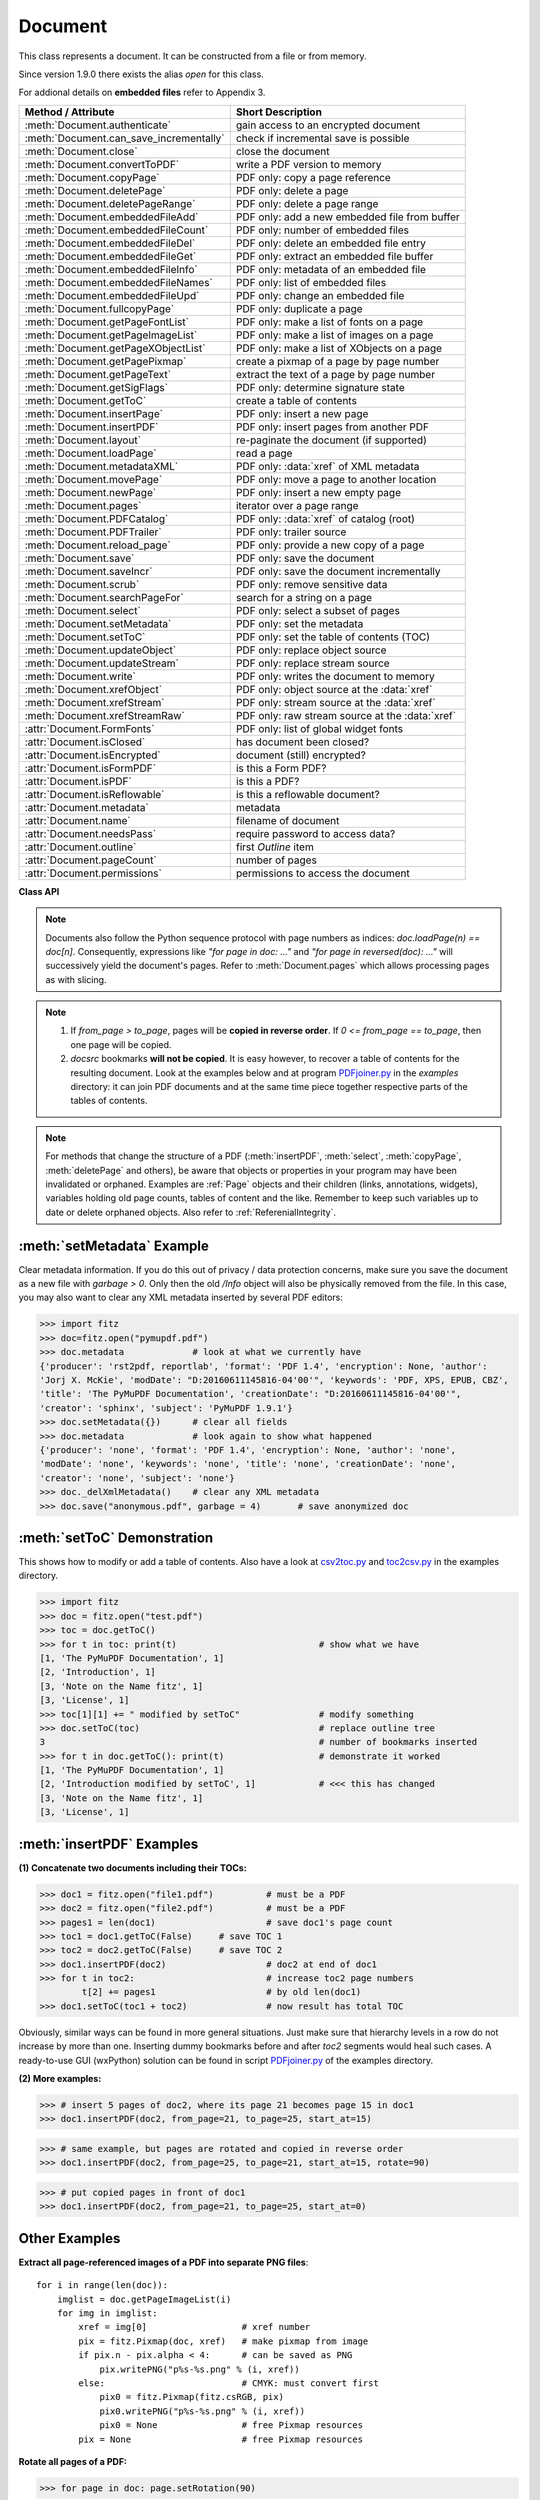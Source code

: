 .. _Document:

================
Document
================

.. highlight:: python

This class represents a document. It can be constructed from a file or from memory.

Since version 1.9.0 there exists the alias *open* for this class.

For addional details on **embedded files** refer to Appendix 3.

======================================= ==========================================================
**Method / Attribute**                  **Short Description**
======================================= ==========================================================
:meth:`Document.authenticate`           gain access to an encrypted document
:meth:`Document.can_save_incrementally` check if incremental save is possible
:meth:`Document.close`                  close the document
:meth:`Document.convertToPDF`           write a PDF version to memory
:meth:`Document.copyPage`               PDF only: copy a page reference
:meth:`Document.deletePage`             PDF only: delete a page
:meth:`Document.deletePageRange`        PDF only: delete a page range
:meth:`Document.embeddedFileAdd`        PDF only: add a new embedded file from buffer
:meth:`Document.embeddedFileCount`      PDF only: number of embedded files
:meth:`Document.embeddedFileDel`        PDF only: delete an embedded file entry
:meth:`Document.embeddedFileGet`        PDF only: extract an embedded file buffer
:meth:`Document.embeddedFileInfo`       PDF only: metadata of an embedded file
:meth:`Document.embeddedFileNames`      PDF only: list of embedded files
:meth:`Document.embeddedFileUpd`        PDF only: change an embedded file
:meth:`Document.fullcopyPage`           PDF only: duplicate a page
:meth:`Document.getPageFontList`        PDF only: make a list of fonts on a page
:meth:`Document.getPageImageList`       PDF only: make a list of images on a page
:meth:`Document.getPageXObjectList`     PDF only: make a list of XObjects on a page
:meth:`Document.getPagePixmap`          create a pixmap of a page by page number
:meth:`Document.getPageText`            extract the text of a page by page number
:meth:`Document.getSigFlags`            PDF only: determine signature state
:meth:`Document.getToC`                 create a table of contents
:meth:`Document.insertPage`             PDF only: insert a new page
:meth:`Document.insertPDF`              PDF only: insert pages from another PDF
:meth:`Document.layout`                 re-paginate the document (if supported)
:meth:`Document.loadPage`               read a page
:meth:`Document.metadataXML`            PDF only: :data:`xref` of XML metadata
:meth:`Document.movePage`               PDF only: move a page to another location
:meth:`Document.newPage`                PDF only: insert a new empty page
:meth:`Document.pages`                  iterator over a page range
:meth:`Document.PDFCatalog`             PDF only: :data:`xref` of catalog (root)
:meth:`Document.PDFTrailer`             PDF only: trailer source
:meth:`Document.reload_page`            PDF only: provide a new copy of a page
:meth:`Document.save`                   PDF only: save the document
:meth:`Document.saveIncr`               PDF only: save the document incrementally
:meth:`Document.scrub`                  PDF only: remove sensitive data
:meth:`Document.searchPageFor`          search for a string on a page
:meth:`Document.select`                 PDF only: select a subset of pages
:meth:`Document.setMetadata`            PDF only: set the metadata
:meth:`Document.setToC`                 PDF only: set the table of contents (TOC)
:meth:`Document.updateObject`           PDF only: replace object source
:meth:`Document.updateStream`           PDF only: replace stream source
:meth:`Document.write`                  PDF only: writes the document to memory
:meth:`Document.xrefObject`             PDF only: object source at the :data:`xref`
:meth:`Document.xrefStream`             PDF only: stream source at the :data:`xref`
:meth:`Document.xrefStreamRaw`          PDF only: raw stream source at the :data:`xref`
:attr:`Document.FormFonts`              PDF only: list of global widget fonts
:attr:`Document.isClosed`               has document been closed?
:attr:`Document.isEncrypted`            document (still) encrypted?
:attr:`Document.isFormPDF`              is this a Form PDF?
:attr:`Document.isPDF`                  is this a PDF?
:attr:`Document.isReflowable`           is this a reflowable document?
:attr:`Document.metadata`               metadata
:attr:`Document.name`                   filename of document
:attr:`Document.needsPass`              require password to access data?
:attr:`Document.outline`                first `Outline` item
:attr:`Document.pageCount`              number of pages
:attr:`Document.permissions`            permissions to access the document
======================================= ==========================================================

**Class API**

.. class:: Document

    .. index::
       pair: filename; open
       pair: stream; open
       pair: filetype; open
       pair: rect; open
       pair: width; open
       pair: height; open
       pair: fontsize; open
       pair: open; Document
       pair: filename; Document
       pair: stream; Document
       pair: filetype; Document
       pair: rect; Document
       pair: fontsize; Document

    .. method:: __init__(self, filename=None, stream=None, filetype=None, rect=None, width=0, height=0, fontsize=11)

      Creates a *Document* object.

      * With default parameters, a **new empty PDF** document will be created.
      * If *stream* is given, then the document is created from memory and either *filename* or *filetype* must indicate its type.
      * If *stream* is *None*, then a document is created from the file given by *filename*. Its type is inferred from the extension, which can be overruled by specifying *filetype*.

      :arg str,pathlib filename: A UTF-8 string or *pathlib* object containing a file path (or a file type, see below).

      :arg bytes,bytearray,BytesIO stream: A memory area containing a supported document. Its type **must** be specified by either *filename* or *filetype*.

         *(Changed in version 1.14.13)* *io.BytesIO* is now also supported.

      :arg str filetype: A string specifying the type of document. This may be something looking like a filename (e.g. "x.pdf"), in which case MuPDF uses the extension to determine the type, or a mime type like *application/pdf*. Just using strings like "pdf" will also work.

      :arg rect_like rect: a rectangle specifying the desired page size. This parameter is only meaningful for documents with a variable page layout ("reflowable" documents), like e-books or HTML, and ignored otherwise. If specified, it must be a non-empty, finite rectangle with top-left coordinates (0, 0). Together with parameter *fontsize*, each page will be accordingly laid out and hence also determine the number of pages.

      :arg float width: may used together with *height* as an alternative to *rect* to specify layout information.

      :arg float height: may used together with *width* as an alternative to *rect* to specify layout information.

      :arg float fontsize: the default fontsize for reflowable document types. This parameter is ignored if none of the parameters *rect* or *width* and *height* are specified. Will be used to calculate the page layout.

      Overview of possible forms (using the *open* synonym of *Document*)::

          >>> # from a file
          >>> doc = fitz.open("some.pdf")
          >>> doc = fitz.open("some.file", None, "pdf")  # copes with wrong extension
          >>> doc = fitz.open("some.file", filetype="pdf")  # copes with wrong extension
          >>> 
          >>> # from memory
          >>> doc = fitz.open("pdf", mem_area)
          >>> doc = fitz.open(None, mem_area, "pdf")
          >>> doc = fitz.open(stream=mem_area, filetype="pdf")
          >>> 
          >>> # new empty PDF
          >>> doc = fitz.open()
          >>> 

    .. method:: authenticate(password)

      Decrypts the document with the string *password*. If successful, document data can be accessed. For PDF documents, the "owner" and the "user" have different priviledges, and hence different passwords may exist for these authorization levels. The method will automatically establish the appropriate access rights for the provided password.

      :arg str password: owner or user password.

      :rtype: int
      :returns: a positive value if successful, zero otherwise. If successful, the indicator *isEncrypted* is set to *False*. Positive return codes carry the following information detail:

        * bit 0 set => no password required -- happens if method was used although :meth:`needsPass` was zero.
        * bit 1 set => **user** password authenticated
        * bit 2 set => **owner** password authenticated


    .. method:: loadPage(pno=0)

      Create a :ref:`Page` object for further processing (like rendering, text searching, etc.).

      :arg int pno: page number, zero-based (0 is default and the first page of the document). Any integer -inf < pno < pageCount is acceptable. If pno is negative, then :attr:`pageCount` will be added until this is no longer the case. For example: to load the last page, you can specify doc.loadPage(-1). After this you have page.number = doc.pageCount - 1.

      :rtype: :ref:`Page`

    .. note:: Documents also follow the Python sequence protocol with page numbers as indices: *doc.loadPage(n) == doc[n]*. Consequently, expressions like *"for page in doc: ..."* and *"for page in reversed(doc): ..."* will successively yield the document's pages. Refer to :meth:`Document.pages` which allows processing pages as with slicing.

    .. method:: reload_page(page)

      *(New in version 1.16.10)*
  
      PDF only: Provide a new copy of a page after finishing and updating all pending changes.

      :arg page: page object.
      :type page: :ref:`Page`

      :rtype: :ref:`Page`

      :returns: a new copy of the same page. All pending updates (e.g. to annotations or widgets) will be finalized and a fresh copy of the page will be loaded.
        .. note:: In a typical use case, a page :ref:`Pixmap` should be taken after annotations / widgets have been added or changed. To force all those changes being reflected in the page structure, this method re-instates a fresh copy while keeping the object hierarchy "document -> page -> annotation(s)" intact.


    .. method:: pages(start=None, [stop=None, [step=None]])

      *(New in version 1.16.4)*
      
      A generator for a given range of pages. Parameters have the same meaning as in the built-in function *range()*. Intended for expressions of the form *"for page in doc.pages(start, stop, step): ..."*.

      :arg int start: start iteration with this page number. Default is zero, allowed values are -inf < start < pageCount. While this is negative, :attr:`pageCount` is added **before** starting the iteration.
      :arg int stop: stop iteration at this page number. Default is :attr:`pageCount`, possible are -inf < stop <= pageCount. Larger values are **silently replaced** by the default. Negative values will cyclically emit the pages in reversed order. As with the built-in *range()*, this is the first page **not** returned.
      :arg int step: stepping value. Defaults are 1 if start < stop and -1 if start > stop. Zero is not allowed.

      :returns: a generator iterator over the document's pages. Some examples:

          * "doc.pages()" emits all pages.
          * "doc.pages(4, 9, 2)" emits pages 4, 6, 8.
          * "doc.pages(0, None, 2)" emits all pages with even numbers.
          * "doc.pages(-2)" emits the last two pages.
          * "doc.pages(-1, -1)" emits all pages in reversed order.
          * "doc.pages(-1, -10)" emits pages in reversed order, starting with the last page **repeatedly**. For a 4-page document the following page numbers are emitted: 3, 2, 1, 0, 3, 2, 1, 0, 3, 2, 1, 0, 3.

    .. index::
       pair: from_page; convertToPDF (Document method)
       pair: to_page; convertToPDF (Document method)
       pair: rotate; convertToPDF (Document method)

    .. method:: convertToPDF(from_page=-1, to_page=-1, rotate=0)

      Create a PDF version of the current document and write it to memory. **All document types** (except PDF) are supported. The parameters have the same meaning as in :meth:`insertPDF`. In essence, you can restrict the conversion to a page subset, specify page rotation, and revert page sequence.

      :arg int from_page: first page to copy (0-based). Default is first page.

      :arg int to_page: last page to copy (0-based). Default is last page.

      :arg int rotate: rotation angle. Default is 0 (no rotation). Should be *n * 90* with an integer n (not checked).

      :rtype: bytes
      :returns: a Python *bytes* object containing a PDF file image. It is created by internally using *write(garbage=4, deflate=True)*. See :meth:`write`. You can output it directly to disk or open it as a PDF. Here are some examples::

          >>> # convert an XPS file to PDF
          >>> xps = fitz.open("some.xps")
          >>> pdfbytes = xps.convertToPDF()
          >>>
          >>> # either do this --->
          >>> pdf = fitz.open("pdf", pdfbytes)
          >>> pdf.save("some.pdf")
          >>>
          >>> # or this --->
          >>> pdfout = open("some.pdf", "wb")
          >>> pdfout.write(pdfbytes)
          >>> pdfout.close()

          >>> # copy image files to PDF pages
          >>> # each page will have image dimensions
          >>> doc = fitz.open()                     # new PDF
          >>> imglist = [ ... image file names ...] # e.g. a directory listing
          >>> for img in imglist:
                  imgdoc=fitz.open(img)           # open image as a document
                  pdfbytes=imgdoc.convertToPDF()  # make a 1-page PDF of it
                  imgpdf=fitz.open("pdf", pdfbytes)
                  doc.insertPDF(imgpdf)             # insert the image PDF
          >>> doc.save("allmyimages.pdf")

      .. note:: The method uses the same logic as the *mutool convert* CLI. This works very well in most cases -- however, beware of the following limitations.

        * Image files: perfect, no issues detected. Apparently however, image transparency is ignored. If you need that (like for a watermark), use :meth:`Page.insertImage` instead. Otherwise, this method is recommended for its much better prformance.
        * XPS: appearance very good. Links work fine, outlines (bookmarks) are lost, but can easily be recovered [#f2]_.
        * EPUB, CBZ, FB2: similar to XPS.
        * SVG: medium. Roughly comparable to `svglib <https://github.com/deeplook/svglib>`_.

    .. method:: getToC(simple=True)

      Creates a table of contents out of the document's outline chain.

      :arg bool simple: Indicates whether a simple or a detailed ToC is required. If *simple == False*, each entry of the list also contains a dictionary with :ref:`linkDest` details for each outline entry.

      :rtype: list

      :returns: a list of lists. Each entry has the form *[lvl, title, page, dest]*. Its entries have the following meanings:

        * *lvl* -- hierarchy level (positive *int*). The first entry is always 1. Entries in a row are either **equal**, **increase** by 1, or **decrease** by any number.
        * *title* -- title (*str*)
        * *page* -- 1-based page number (*int*). Page numbers *< 1* either indicate a target outside this document or no target at all (see next entry).
        * *dest* -- (*dict*) included only if *simple=False*. Contains details of the link destination.

    .. method:: getPagePixmap(pno, *args, **kwargs)

      Creates a pixmap from page *pno* (zero-based). Invokes :meth:`Page.getPixmap`.

      :arg int pno: page number, 0-based in -inf < pno < pageCount.

      :rtype: :ref:`Pixmap`

    .. method:: getPageXObjectList(pno)

      PDF only: *(New in v1.16.13)* Return a list of all XObjects referenced by a page.

      :arg int pno: page number, 0-based, *-inf < pno < pageCount*.

      :rtype: list
      :returns: a list of (non-image) XObjects. These objects typically represent pages *embedded* (not copied) from other PDFs. For example, meth:`Page.showPDFpage` will create this type of object. An item of this list has the following layout: **(xref, name, invoker, bbox)**, where

        * **xref** (*int*) is the XObject's :data:`xref`
        * **name** (*str*) is the symbolic name to reference the XObject
        * **invoker** (*int*) the :data:`xref` of the invoking XObject or zero if the page directly invokes it
        * **bbox** (*tuple*) the boundary box of the XObject's location on the page **in untransformed coordinates**. To get actual, non-rotated page coordinates, multiply with the page's transformation matrix :meth:`Page.getTransformation`.


    .. method:: getPageImageList(pno, full=False)

      PDF only: Return a list of all image descriptions referenced by a page.

      :arg int pno: page number, 0-based, *-inf < pno < pageCount*.
      :arg bool full: whether to also include the invoker's :data:`xref` (which is zero if this is the page).

      :rtype: list

      :returns: a list of images shown on this page. Each item looks like
      
      **(xref, smask, width, height, bpc, colorspace, alt. colorspace, name, filter, invoker)**
      
      Where

        * **xref** (*int*) is the image object number
        * **smask** (*int*) is the object number of its soft-mask image
        * **width** and **height** (*ints*) are the image dimensions
        * **bpc** (*int*) denotes the number of bits per component (normally 8)
        * **colorspace** (*str*) a string naming the colorspace (like **DeviceRGB**)
        * **alt. colorspace** (*str*) is any alternate colorspace depending on the value of **colorspace**
        * **name** (*str*) is the symbolic name by which the image is referenced
        * **filter** (*str*) is the decode filter of the image (:ref:`AdobeManual`, pp. 65).
        * **invoker** (*int*) the :data:`xref` of the invoker. Zero if directly referenced by the page. Only present if *full=True*.

      See below how this information can be used to extract PDF images as separate files. Another demonstration::

        >>> doc = fitz.open("pymupdf.pdf")
        >>> doc.getPageImageList(0, full=True)
        [[316, 0, 261, 115, 8, 'DeviceRGB', '', 'Im1', 'DCTDecode', 0]]
        >>> pix = fitz.Pixmap(doc, 316)  # 316 is the xref of the image
        >>> pix
        fitz.Pixmap(DeviceRGB, fitz.IRect(0, 0, 261, 115), 0)

    .. method:: getPageFontList(pno, full=False)

      PDF only: Return a list of all fonts referenced by the page.

      :arg int pno: page number, 0-based, -inf < pno < pageCount.
      :arg bool full: whether to also include the invoker's :data:`xref` (which is zero if directly referenced by the page).

      :rtype: list

      :returns: a list of fonts referenced by this page. Each entry looks like
        
      **(xref, ext, type, basefont, name, encoding, invoker)**,
        
      where

          * **xref** (*int*) is the font object number (may be zero if the PDF uses one of the builtin fonts directly)
          * **ext** (*str*) font file extension (e.g. "ttf", see :ref:`FontExtensions`)
          * **type** (*str*) is the font type (like "Type1" or "TrueType" etc.)
          * **basefont** (*str*) is the base font name,
          * **name** (*str*) is the symbolic name, by which the font is referenced
          * **encoding** (*str*) the font's character encoding if different from its built-in encoding (:ref:`AdobeManual`, p. 414):
          * **invoker** (*int* optional) the :data:`xref` of the invoker. Zero if directly referenced by the page. Only present if *full=True*.

      Example::

          >>> doc = fitz.open("some.pdf")
          >>> for f in doc.getPageFontList(0, full=False): print(f)
          [24, 'ttf', 'TrueType', 'DOKBTG+Calibri', 'R10', '']
          [17, 'ttf', 'TrueType', 'NZNDCL+CourierNewPSMT', 'R14', '']
          [32, 'ttf', 'TrueType', 'FNUUTH+Calibri-Bold', 'R8', '']
          [28, 'ttf', 'TrueType', 'NOHSJV+Calibri-Light', 'R12', '']
          [8, 'ttf', 'Type0', 'ECPLRU+Calibri', 'R23', 'Identity-H']

      .. note:: This list has no duplicate entries: the combination of :data:`xref` and *name* is unique. But by themselves, each of the two may occur multiple times. Duplicate *name* entries indicate the presence of "Form XObjects" on the page, e.g. generated by :meth:`Page.showPDFpage`.

    .. method:: getPageText(pno, output="text")

      Extracts the text of a page given its page number *pno* (zero-based). Invokes :meth:`Page.getText`.

      :arg int pno: page number, 0-based, any value *-inf < pno < pageCount*.

      :arg str output: A string specifying the requested output format: text, html, json or xml. Default is *text*.

      :rtype: str

    .. index::
       pair: fontsize; layout (Document method)
       pair: rect; layout (Document method)
       pair: width; layout (Document method)
       pair: height; layout (Document method)

    .. method:: layout(rect=None, width=0, height=0, fontsize=11)

      Re-paginate ("reflow") the document based on the given page dimension and fontsize. This only affects some document types like e-books and HTML. Ignored if not supported. Supported documents have *True* in property :attr:`isReflowable`.

      :arg rect_like rect: desired page size. Must be finite, not empty and start at point (0, 0).
      :arg float width: use it together with *height* as alternative to *rect*.
      :arg float height: use it together with *width* as alternative to *rect*.
      :arg float fontsize: the desired default fontsize.

    .. method:: select(s)

      PDF only: Keeps only those pages of the document whose numbers occur in the list. Empty sequences or elements outside *range(len(doc))* will cause a *ValueError*. For more details see remarks at the bottom or this chapter.

      :arg sequence s: The sequence (see :ref:`SequenceTypes`) of page numbers (zero-based) to be included. Pages not in the sequence will be deleted (from memory) and become unavailable until the document is reopened. **Page numbers can occur multiple times and in any order:** the resulting document will reflect the sequence exactly as specified.

      .. note::

          * Page numbers in the sequence need not be unique nor be in any particular order. This makes the method a versatile utility to e.g. select only the even or the odd pages or meeting some other criteria and so forth.

          * On a technical level, the method will always create a new :data:`pagetree`.

          * When dealing with only a few pages, methods :meth:`copyPage`, :meth:`movePage`, :meth:`deletePage` are easier to use. In fact, they are also **much faster** -- by at least one order of magnitude when the document has many pages.


    .. method:: setMetadata(m)

      PDF only: Sets or updates the metadata of the document as specified in *m*, a Python dictionary. As with :meth:`select`, these changes become permanent only when you save the document. Incremental save is supported.

      :arg dict m: A dictionary with the same keys as *metadata* (see below). All keys are optional. A PDF's format and encryption method cannot be set or changed and will be ignored. If any value should not contain data, do not specify its key or set the value to *None*. If you use *{}* all metadata information will be cleared to the string *"none"*. If you want to selectively change only some values, modify a copy of *doc.metadata* and use it as the argument. Arbitrary unicode values are possible if specified as UTF-8-encoded.

    .. method:: setToC(toc, collapse=1)

      PDF only: Replaces the **complete current outline** tree (table of contents) with the new one provided as the argument. After successful execution, the new outline tree can be accessed as usual via method *getToC()* or via property *outline*. Like with other output-oriented methods, changes become permanent only via *save()* (incremental save supported). Internally, this method consists of the following two steps. For a demonstration see example below.

      - Step 1 deletes all existing bookmarks.

      - Step 2 creates a new TOC from the entries contained in *toc*.

      :arg sequence toc:

          A Python sequence (list or tuple) with **all bookmark entries** that should form the new table of contents. Output variants of :meth:`getToC` are acceptable. To completely remove the table of contents specify an empty sequence or None. Each item must be a list with the following format.

          * [lvl, title, page [, dest]] where

            - **lvl** is the hierarchy level (int > 0) of the item, which **must be 1** for the first item and at most 1 larger than the previous one.

            - **title** (str) is the title to be displayed. It is assumed to be UTF-8-encoded (relevant for multibyte code points only).

            - **page** (int) is the target page number **(attention: 1-based)**. Must be in valid range if positive. Set it to -1 if there is no target, or the target is external.

            - **dest** (optional) is a dictionary or a number. If a number, it will be interpreted as the desired height (in points) this entry should point to on the page. Use a dictionary (like the one given as output by *getToC(False)*) if you want to store destinations that are either "named", or reside outside this document (other files, internet resources, etc.).

      :arg int collapse: *(new in version 1.16.9)* controls the hierarchy level beyond which outline entries should initially show up collapsed. The default 1 will hence only display level 1, higher levels must be expanded in the PDF viewer. To completely expand specify either a large integer, 0 or None.

      :rtype: int
      :returns: the number of inserted, resp. deleted items.


    .. method:: can_save_incrementally()

      *(New in version 1.16.0)*
      
      Check whether the document can be saved incrementally. Use it to choose the right option without encountering exceptions.

    .. method:: scrub(attached_files=True, clean_pages=True, embedded_files=True, hidden_text=True, javascript=True, metadata=True, redactions=True, remove_links=True, reset_fields=True, reset_responses=True, xml_metadata=True)

      PDF only: *(New in v1.16.14)* Remove potentially sensitive data from the PDF. This function is inspired by the similar "Sanitize" function in Adobe Acrobat products. The process is configurable by a number of options, which are all *True* by default.

      :arg bool attached_files: Search for 'FileAttachment' annotations and remove the file content.
      :arg bool clean_pages: Remove any comments from page painting sources. If this option is set to *False*, then this is also done for *hidden_text* and *redactions*.
      :arg bool embedded_files: Remove embedded files.
      :arg bool hidden_text: Remove OCR-ed text and invisible text.
      :arg bool javascript: Remove JavaScript sources.
      :arg bool metadata: Remove PDF standard metadata.
      :arg bool redactions: Apply redaction annotations.
      :arg bool remove_links: Remove all links.
      :arg bool reset_fields: Reset all form fields to their defaults.
      :arg bool reset_responses: Remove all responses from all annotations.
      :arg bool xml_metadata: Remove XML metadata.


    .. method:: save(outfile, garbage=0, clean=False, deflate=False, incremental=False, ascii=False, expand=0, linear=False, pretty=False, encryption=PDF_ENCRYPT_NONE, permissions=-1, owner_pw=None, user_pw=None)

      PDF only: Saves the document in its **current state**.

      :arg str outfile: The file path to save to. Must be different from the original value if "incremental" is false or zero. When saving incrementally, "garbage" and "linear" **must be** false or zero and this parameter **must equal** the original filename (for convenience use *doc.name*).

      :arg int garbage: Do garbage collection. Positive values exclude "incremental".

       * 0 = none
       * 1 = remove unused objects
       * 2 = in addition to 1, compact the :data:`xref` table
       * 3 = in addition to 2, merge duplicate objects
       * 4 = in addition to 3, check object streams for duplication (may be slow)

      :arg bool clean: Clean and sanitize content streams [#f1]_. Corresponds to "mutool clean -sc".

      :arg bool deflate: Deflate (compress) uncompressed streams.

      :arg bool incremental: Only save changed objects. Excludes "garbage" and "linear". Cannot be used for files that are decrypted or repaired and also in some other cases. To be sure, check :meth:`Document.can_save_incrementally`. If this is false, saving to a new file is required.

      :arg bool ascii: convert binary data to ASCII.

      :arg int expand: Decompress objects. Generates versions that can be better read by some other programs and will lead to larger files.

       * 0 = none
       * 1 = images
       * 2 = fonts
       * 255 = all

      :arg bool linear: Save a linearised version of the document. This option creates a file format for improved performance when read via internet connections. Excludes "incremental".

      :arg bool pretty: Prettify the document source for better readability. PDF objects will be reformatted to look like the default output of :meth:`Document.xrefObject`.

      :arg int permissions: *(new in version 1.16.0)* Set the desired permission levels. See :ref:`PermissionCodes` for possible values. Default is granting all.

      :arg int encryption: *(new in version 1.16.0)* set the desired encryption method. See :ref:`EncryptionMethods` for possible values.

      :arg str owner_pw: *(new in version 1.16.0)* set the document's owner password.

      :arg str user_pw: *(new in version 1.16.0)* set the document's user password.

    .. method:: saveIncr()

      PDF only: saves the document incrementally. This is a convenience abbreviation for *doc.save(doc.name, incremental=True, encryption=PDF_ENCRYPT_KEEP)*.


    .. method:: write(garbage=0, clean=False, deflate=False, ascii=False, expand=0, linear=False, pretty=False, encryption=PDF_ENCRYPT_NONE, permissions=-1, owner_pw=None, user_pw=None)

      PDF only: Writes the **current content of the document** to a bytes object instead of to a file. Obviously, you should be wary about memory requirements. The meanings of the parameters exactly equal those in :meth:`save`. Chater :ref:`FAQ` contains an example for using this method as a pre-processor to `pdfrw <https://pypi.python.org/pypi/pdfrw/0.3>`_.

      *(Changed in version 1.16.0)* for extended encryption support.

      :rtype: bytes
      :returns: a bytes object containing the complete document.

    .. method:: searchPageFor(pno, text, hit_max=16, quads=False)

       Search for "text" on page number "pno". Works exactly like the corresponding :meth:`Page.searchFor`. Any integer -inf < pno < pageCount is acceptable.

    .. index::
       pair: from_page; insertPDF (Document method)
       pair: to_page; insertPDF (Document method)
       pair: start_at; insertPDF (Document method)
       pair: rotate; insertPDF (Document method)
       pair: links; insertPDF (Document method)
       pair: annots; insertPDF (Document method)

    .. method:: insertPDF(docsrc, from_page=-1, to_page=-1, start_at=-1, rotate=-1, links=True, annots=True)

      PDF only: Copy the page range **[from_page, to_page]** (including both) of PDF document *docsrc* into the current one. Inserts will start with page number *start_at*. Negative values can be used to indicate default values. All pages thus copied will be rotated as specified. Links can be excluded in the target, see below. All page numbers are zero-based.

      :arg docsrc: An opened PDF *Document* which must not be the current document object. However, it may refer to the same underlying file.
      :type docsrc: *Document*

      :arg int from_page: First page number in *docsrc*. Default is zero.

      :arg int to_page: Last page number in *docsrc* to copy. Default is the last page.

      :arg int start_at: First copied page will become page number *start_at* in the destination. If omitted, the page range will be appended to current document. If zero, the page range will be inserted before current first page.

      :arg int rotate: All copied pages will be rotated by the provided value (degrees, integer multiple of 90).

      :arg bool links: Choose whether (internal and external) links should be included in the copy. Default is *True*. An **internal link is always excluded**, if its destination is not one of the copied pages.
      :arg bool annots: *(new in version 1.16.1)* choose whether annotations should be included in the copy.
      
    .. note::

       1. If *from_page > to_page*, pages will be **copied in reverse order**. If *0 <= from_page == to_page*, then one page will be copied.

       2. *docsrc* bookmarks **will not be copied**. It is easy however, to recover a table of contents for the resulting document. Look at the examples below and at program `PDFjoiner.py <https://github.com/pymupdf/PyMuPDF-Utilities/tree/master/examples/PDFjoiner.py>`_ in the *examples* directory: it can join PDF documents and at the same time piece together respective parts of the tables of contents.

    .. index::
       pair: width; newPage (Document method)
       pair: height; newPage (Document method)

    .. method:: newPage(pno=-1, width=595, height=842)

      PDF only: Insert an empty page.

      :arg int pno: page number in front of which the new page should be inserted. Must be in *1 < pno <= pageCount*. Special values -1 and *len(doc)* insert **after** the last page.

      :arg float width: page width.
      :arg float height: page height.

      :rtype: :ref:`Page`
      :returns: the created page object.

    .. index::
       pair: fontsize; insertPage (Document method)
       pair: width; insertPage (Document method)
       pair: height; insertPage (Document method)
       pair: fontname; insertPage (Document method)
       pair: fontfile; insertPage (Document method)
       pair: color; insertPage (Document method)

    .. method:: insertPage(pno, text=None, fontsize=11, width=595, height=842, fontname="helv", fontfile=None, color=None)

      PDF only: Insert a new page and insert some text. Convenience function which combines :meth:`Document.newPage` and (parts of) :meth:`Page.insertText`.

      :arg int pno: page number (0-based) **in front of which** to insert. Must be in *range(-1, len(doc) + 1)*. Special values -1 and *len(doc)* insert **after** the last page.

          Changed in version 1.14.12
             This is now a positional parameter

      For the other parameters, please consult the aforementioned methods.

      :rtype: int
      :returns: the result of :meth:`Page.insertText` (number of successfully inserted lines).

    .. method:: deletePage(pno=-1)

      PDF only: Delete a page given by its 0-based number in -inf < pno < pageCount - 1.

      Changed in version 1.14.17

      :arg int pno: the page to be deleted. Negative number count backwards from the end of the document (like with indices). Default is the last page.

    .. method:: deletePageRange(from_page=-1, to_page=-1)

      PDF only: Delete a range of pages given as 0-based numbers. Any *-1* parameter will first be replaced by *len(doc) - 1* (ie. last page number). After that, condition *0 <= from_page <= to_page < len(doc)* must be true. If the parameters are equal, this is equivalent to :meth:`deletePage`.

      *(Changed in version 1.14.17)* Table of contents and internal links are now resynchronized.

      :arg int from_page: the first page to be deleted.

      :arg int to_page: the last page to be deleted.

      .. note::

        In an effort to maintain a valid PDF structure, this method and :meth:`deletePage` will also remove the deleted pages from the table of contents.

        Similarly, it will **scan all pages** of the PDF and remove any links that point to deleted pages. This action may have an extended response time for documents with a lot of pages.

        The **number of deleted pages** has a very small response time effect. Therefore, whenever possible, delete page **ranges** instead of single pages.

        Example: Delete the page range 500 to 520 from a large PDF, using different methods.

        Method 1 - *deletePageRange*::

          import time, fitz
          doc = fitz.open("Adobe PDF Reference 1-7.pdf")
          t0=time.perf_counter();doc.deletePageRange(500, 520);t1=time.perf_counter()
          round(t1 - t0, 2)
          0.66


        Method 2 - *select*, this is more than 10 times **slower**::

          l = list(range(500)) + list(range(521, 1310))
          t0=time.perf_counter();doc.select(l);t1=time.perf_counter()
          round(t1 - t0, 2)
          7.62


    .. method:: copyPage(pno, to=-1)

      PDF only: Copy a page reference within the document.

      :arg int pno: the page to be copied. Must be in range *0 <= pno < len(doc)*.

      :arg int to: the page number in front of which to copy. The default inserts **after** the last page.

      .. note:: Only a new **reference** to the page object will be created -- not a new page object, all copied pages will have identical attribute values, including the :attr:`Page.xref`. This implies that any changes to one of these copies will appear on all of them.

    .. method:: fullcopyPage(pno, to=-1)

      *(New in version 1.14.17)*
      
      PDF only: Make a new copy (duplicate) of a page.

      :arg int pno: the page to be duplicated. Must be in range *0 <= pno < len(doc)*.

      :arg int to: the page number in front of which to copy. The default inserts **after** the last page.

      .. note:: In contrast to :meth:`copyPage`, this method creates a completely identical new page object -- with the exception of :attr:`Page.xref` of course, which will be different. So changes to a copy will only show there.

    .. method:: movePage(pno, to=-1)

      PDF only: Move (copy and then delete original) a page within the document.

      :arg int pno: the page to be moved. Must be in range *0 <= pno < len(doc)*.

      :arg int to: the page number in front of which to insert the moved page. The default moves **after** the last page.

    .. method:: getSigFlags()

      PDF only: Return whether the document contains signature fields.

      :rtype: int
      :returns:
         * -1: not a Form PDF or no signature fields exist.
         * 1: at least one signature field exists.
         * 3:  contains signatures that may be invalidated if the file is saved (written) in a way that alters its previous contents, as opposed to an incremental update.

    .. index::
       pair: filename; embeddedFileAdd (Document method)
       pair: ufilename; embeddedFileAdd (Document method)
       pair: desc; embeddedFileAdd (Document method)

    .. method:: embeddedFileAdd(name, buffer, filename=None, ufilename=None, desc=None)

      PDF only: Embed a new file. All string parameters except the name may be unicode (in previous versions, only ASCII worked correctly). File contents will be compressed (where beneficial).

      Changed in version 1.14.16
         The sequence of positional parameters "name" and "buffer" has been changed to comply with the layout of other functions.

      :arg str name: entry identifier, must not already exist.
      :arg bytes,bytearray,BytesIO buffer: file contents.

         *(Changed in version 1.14.13)* *io.BytesIO* is now also supported.

      :arg str filename: optional filename. Documentation only, will be set to *name* if *None*.
      :arg str ufilename: optional unicode filename. Documentation only, will be set to *filename* if *None*.
      :arg str desc: optional description. Documentation only, will be set to *name* if *None*.


    .. method:: embeddedFileCount()

      PDF only: Return the number of embedded files.

         Changed in version 1.14.16
            This is now a method. In previous versions, this was a property.

    .. method:: embeddedFileGet(item)

      PDF only: Retrieve the content of embedded file by its entry number or name. If the document is not a PDF, or entry cannot be found, an exception is raised.

      :arg int,str item: index or name of entry. An integer must be in *range(embeddedFileCount())*.

      :rtype: bytes

    .. method:: embeddedFileDel(item)

      PDF only: Remove an entry from `/EmbeddedFiles`. As always, physical deletion of the embedded file content (and file space regain) will occur only when the document is saved to a new file with a suitable garbage option.

         Changed in version 1.14.16
            Items can now be deleted by index, too.

      :arg int/str item: index or name of entry.

      .. warning:: When specifying an entry name, this function will only **delete the first item** with that name. Be aware that PDFs not created with PyMuPDF may contain duplicate names. So you may want to take appropriate precautions.

    .. method:: embeddedFileInfo(item)

      PDF only: Retrieve information of an embedded file given by its number or by its name.

      :arg int/str item: index or name of entry. An integer must be in *range(embeddedFileCount())*.

      :rtype: dict
      :returns: a dictionary with the following keys:

          * *name* -- (*str*) name under which this entry is stored
          * *filename* -- (*str*) filename
          * *ufilename* -- (*unicode*) filename
          * *desc* -- (*str*) description
          * *size* -- (*int*) original file size
          * *length* -- (*int*) compressed file length

    .. method:: embeddedFileNames()

      *(New in version 1.14.16)*
      
      PDF only: Return a list of embedded file names. The sequence of names equals the physical sequence in the document.

      :rtype: list

    .. index::
       pair: filename; embeddedFileUpd (Document method)
       pair: ufilename; embeddedFileUpd (Document method)
       pair: desc; embeddedFileUpd (Document method)

    .. method:: embeddedFileUpd(item, buffer=None, filename=None, ufilename=None, desc=None)

      PDF only: Change an embedded file given its entry number or name. All parameters are optional. Letting them default leads to a no-operation.

      :arg int/str item: index or name of entry. An integer must be in *range(0, embeddedFileCount())*.
      :arg bytes,bytearray,BytesIO buffer: the new file content.

         *(Changed in version 1.14.13)* *io.BytesIO* is now also supported.

      :arg str filename: the new filename.
      :arg str ufilename: the new unicode filename.
      :arg str desc: the new description.

    .. method:: embeddedFileSetInfo(n, filename=None, ufilename=None, desc=None)

      PDF only: Change embedded file meta information. All parameters are optional. Letting them default will lead to a no-operation.

      :arg int,str n: index or name of entry. An integer must be in *range(embeddedFileCount())*.
      :arg str filename: sets the filename.
      :arg str ufilename: sets the unicode filename.
      :arg str desc: sets the description.

      .. note:: Deprecated subset of :meth:`embeddedFileUpd`. Will be deleted in a future version.

    .. method:: close()

      Release objects and space allocations associated with the document. If created from a file, also closes *filename* (releasing control to the OS).

    .. method:: xrefObject(xref, compressed=False, ascii=False)

      *(New in version 1.16.8)*
      
      PDF only: Return the definition of a PDF object. For details please refer to :meth:`Document.xrefObject`.
  
    .. method:: PDFCatalog()
      
      *(New in version 1.16.8)*
      
      PDF only: Return the :data:`xref` of the PDF catalog (or root) object. For details please refer to :meth:`Document._getPDFroot`.


    .. method:: PDFTrailer(compressed=False)

      *(New in version 1.16.8)*
      
      PDF only: Return the trailer of the PDF (UTF-8), which is usually located at the PDF file's end. For details please refer to :meth:`Document._getTrailerString`.


    .. method:: metadataXML()

      *(New in version 1.16.8)*
      
      PDF only: Return the :data:`xref` of the document's XML metadata. For details please refer to :meth:`Document._getXmlMetadataXref`.

    .. method:: xrefStream(xref)

      *(New in version 1.16.8)*
      
      PDF only: Return the **decompressed** contents of the :data:`xref` stream object. For details please refer to :meth:`Document._getXrefStream`.

    .. method:: xrefStreamRaw(xref)

      *(New in version 1.16.8)*
      
      PDF only: Return the **unmodified** contents of the :data:`xref` stream object. Otherwise equal to :meth:`Document.xrefStream`.
 
    .. method:: updateObject(xref, obj_str, page=None)

      *(New in version 1.16.8)*
      
      PDF only: Update object at :data:`xref`. For details please refer to :meth:`Document._updateObject`.

    .. method:: updateStream(xref, data, new=False)

      *(New in version 1.16.8)*
      
      PDF only: Repleace the stream at :data`xref`. For details please refer to :meth:`Document._updateStream`.


    .. attribute:: outline

      Contains the first :ref:`Outline` entry of the document (or *None*). Can be used as a starting point to walk through all outline items. Accessing this property for encrypted, not authenticated documents will raise an *AttributeError*.

      :type: :ref:`Outline`

    .. attribute:: isClosed

      *False* if document is still open. If closed, most other attributes and methods will have been deleted / disabled. In addition, :ref:`Page` objects referring to this document (i.e. created with :meth:`Document.loadPage`) and their dependent objects will no longer be usable. For reference purposes, :attr:`Document.name` still exists and will contain the filename of the original document (if applicable).

      :type: bool

    .. attribute:: isPDF

      *True* if this is a PDF document, else *False*.

      :type: bool

    .. attribute:: isFormPDF

      *False* if this is not a PDF or has no form fields, otherwise the number of root form fields (fields with no ancestors).

      Changed in version 1.16.4 Returns the total number of (root) form fields.

      :type: bool,int

    .. attribute:: isReflowable

      *True* if document has a variable page layout (like e-books or HTML). In this case you can set the desired page dimensions during document creation (open) or via method :meth:`layout`.

      :type: bool

    .. attribute:: needsPass

      Indicates whether the document is password-protected against access. This indicator remains unchanged -- **even after the document has been authenticated**. Precludes incremental saves if true.

      :type: bool

    .. attribute:: isEncrypted

      This indicator initially equals *needsPass*. After successful authentication, it is set to *False* to reflect the situation.

      :type: bool

    .. attribute:: permissions

      Contains the permissions to access the document. This is an integer containing bool values in respective bit positions. For example, if *doc.permissions & fitz.PDF_PERM_MODIFY > 0*, you may change the document. See :ref:`PermissionCodes` for details.

      Changed in version 1.16.0 This is now an integer comprised of bit indicators. Was a dictionary previously.

      :type: int

    .. attribute:: metadata

      Contains the document's meta data as a Python dictionary or *None* (if *isEncrypted=True* and *needPass=True*). Keys are *format*, *encryption*, *title*, *author*, *subject*, *keywords*, *creator*, *producer*, *creationDate*, *modDate*. All item values are strings or *None*.

      Except *format* and *encryption*, for PDF documents, the key names correspond in an obvious way to the PDF keys */Creator*, */Producer*, */CreationDate*, */ModDate*, */Title*, */Author*, */Subject*, and */Keywords* respectively.

      - *format* contains the document format (e.g. 'PDF-1.6', 'XPS', 'EPUB').

      - *encryption* either contains *None* (no encryption), or a string naming an encryption method (e.g. *'Standard V4 R4 128-bit RC4'*). Note that an encryption method may be specified **even if** *needsPass=False*. In such cases not all permissions will probably have been granted. Check :attr:`Document.permissions` for details.

      - If the date fields contain valid data (which need not be the case at all!), they are strings in the PDF-specific timestamp format "D:<TS><TZ>", where

          - <TS> is the 12 character ISO timestamp *YYYYMMDDhhmmss* (*YYYY* - year, *MM* - month, *DD* - day, *hh* - hour, *mm* - minute, *ss* - second), and

          - <TZ> is a time zone value (time intervall relative to GMT) containing a sign ('+' or '-'), the hour (*hh*), and the minute (*'mm'*, note the apostrophies!).

      - A Paraguayan value might hence look like *D:20150415131602-04'00'*, which corresponds to the timestamp April 15, 2015, at 1:16:02 pm local time Asuncion.

      :type: dict

    .. Attribute:: name

      Contains the *filename* or *filetype* value with which *Document* was created.

      :type: str

    .. Attribute:: pageCount

      Contains the number of pages of the document. May return 0 for documents with no pages. Function *len(doc)* will also deliver this result.

      :type: int

    .. Attribute:: FormFonts

      A list of form field font names defined in the */AcroForm* object. *None* if not a PDF.

      :type: list

.. NOTE:: For methods that change the structure of a PDF (:meth:`insertPDF`, :meth:`select`, :meth:`copyPage`, :meth:`deletePage` and others), be aware that objects or properties in your program may have been invalidated or orphaned. Examples are :ref:`Page` objects and their children (links, annotations, widgets), variables holding old page counts, tables of content and the like. Remember to keep such variables up to date or delete orphaned objects. Also refer to :ref:`ReferenialIntegrity`.

:meth:`setMetadata` Example
-------------------------------
Clear metadata information. If you do this out of privacy / data protection concerns, make sure you save the document as a new file with *garbage > 0*. Only then the old */Info* object will also be physically removed from the file. In this case, you may also want to clear any XML metadata inserted by several PDF editors:

>>> import fitz
>>> doc=fitz.open("pymupdf.pdf")
>>> doc.metadata             # look at what we currently have
{'producer': 'rst2pdf, reportlab', 'format': 'PDF 1.4', 'encryption': None, 'author':
'Jorj X. McKie', 'modDate': "D:20160611145816-04'00'", 'keywords': 'PDF, XPS, EPUB, CBZ',
'title': 'The PyMuPDF Documentation', 'creationDate': "D:20160611145816-04'00'",
'creator': 'sphinx', 'subject': 'PyMuPDF 1.9.1'}
>>> doc.setMetadata({})      # clear all fields
>>> doc.metadata             # look again to show what happened
{'producer': 'none', 'format': 'PDF 1.4', 'encryption': None, 'author': 'none',
'modDate': 'none', 'keywords': 'none', 'title': 'none', 'creationDate': 'none',
'creator': 'none', 'subject': 'none'}
>>> doc._delXmlMetadata()    # clear any XML metadata
>>> doc.save("anonymous.pdf", garbage = 4)       # save anonymized doc

:meth:`setToC` Demonstration
----------------------------------
This shows how to modify or add a table of contents. Also have a look at `csv2toc.py <https://github.com/pymupdf/PyMuPDF-Utilities/tree/master/examples/csv2toc.py>`_ and `toc2csv.py <https://github.com/pymupdf/PyMuPDF-Utilities/tree/master/examples/toc2csv.py>`_ in the examples directory.

>>> import fitz
>>> doc = fitz.open("test.pdf")
>>> toc = doc.getToC()
>>> for t in toc: print(t)                           # show what we have
[1, 'The PyMuPDF Documentation', 1]
[2, 'Introduction', 1]
[3, 'Note on the Name fitz', 1]
[3, 'License', 1]
>>> toc[1][1] += " modified by setToC"               # modify something
>>> doc.setToC(toc)                                  # replace outline tree
3                                                    # number of bookmarks inserted
>>> for t in doc.getToC(): print(t)                  # demonstrate it worked
[1, 'The PyMuPDF Documentation', 1]
[2, 'Introduction modified by setToC', 1]            # <<< this has changed
[3, 'Note on the Name fitz', 1]
[3, 'License', 1]

:meth:`insertPDF` Examples
----------------------------
**(1) Concatenate two documents including their TOCs:**

>>> doc1 = fitz.open("file1.pdf")          # must be a PDF
>>> doc2 = fitz.open("file2.pdf")          # must be a PDF
>>> pages1 = len(doc1)                     # save doc1's page count
>>> toc1 = doc1.getToC(False)     # save TOC 1
>>> toc2 = doc2.getToC(False)     # save TOC 2
>>> doc1.insertPDF(doc2)                   # doc2 at end of doc1
>>> for t in toc2:                         # increase toc2 page numbers
        t[2] += pages1                     # by old len(doc1)
>>> doc1.setToC(toc1 + toc2)               # now result has total TOC

Obviously, similar ways can be found in more general situations. Just make sure that hierarchy levels in a row do not increase by more than one. Inserting dummy bookmarks before and after *toc2* segments would heal such cases. A ready-to-use GUI (wxPython) solution can be found in script `PDFjoiner.py <https://github.com/pymupdf/PyMuPDF-Utilities/tree/master/examples/PDFjoiner.py>`_ of the examples directory.

**(2) More examples:**

>>> # insert 5 pages of doc2, where its page 21 becomes page 15 in doc1
>>> doc1.insertPDF(doc2, from_page=21, to_page=25, start_at=15)

>>> # same example, but pages are rotated and copied in reverse order
>>> doc1.insertPDF(doc2, from_page=25, to_page=21, start_at=15, rotate=90)

>>> # put copied pages in front of doc1
>>> doc1.insertPDF(doc2, from_page=21, to_page=25, start_at=0)

Other Examples
----------------
**Extract all page-referenced images of a PDF into separate PNG files**::

 for i in range(len(doc)):
     imglist = doc.getPageImageList(i)
     for img in imglist:
         xref = img[0]                  # xref number
         pix = fitz.Pixmap(doc, xref)   # make pixmap from image
         if pix.n - pix.alpha < 4:      # can be saved as PNG
             pix.writePNG("p%s-%s.png" % (i, xref))
         else:                          # CMYK: must convert first
             pix0 = fitz.Pixmap(fitz.csRGB, pix)
             pix0.writePNG("p%s-%s.png" % (i, xref))
             pix0 = None                # free Pixmap resources
         pix = None                     # free Pixmap resources

**Rotate all pages of a PDF:**

>>> for page in doc: page.setRotation(90)

.. rubric:: Footnotes

.. [#f1] Content streams describe what (e.g. text or images) appears where and how on a page. PDF uses a specialized mini language similar to PostScript to do this (pp. 985 in :ref:`AdobeManual`), which gets interpreted when a page is loaded.

.. [#f2] However, you **can** use :meth:`Document.getToC` and :meth:`Page.getLinks` (which are available for all document types) and copy this information over to the output PDF. See demo `pdf-converter.py <https://github.com/pymupdf/PyMuPDF-Utilities/tree/master/demo/pdf-converter.py>`_.
